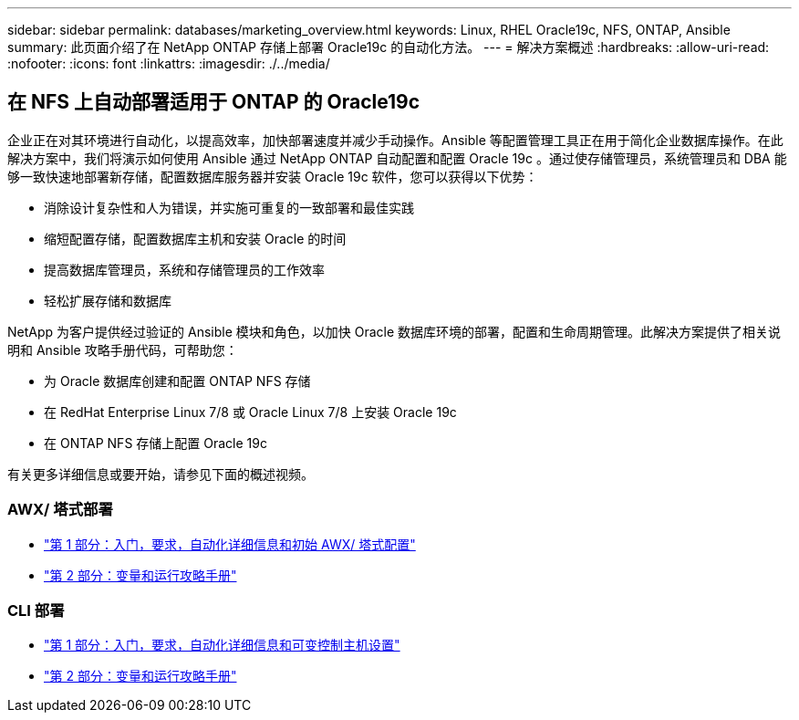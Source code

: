 ---
sidebar: sidebar 
permalink: databases/marketing_overview.html 
keywords: Linux, RHEL Oracle19c, NFS, ONTAP, Ansible 
summary: 此页面介绍了在 NetApp ONTAP 存储上部署 Oracle19c 的自动化方法。 
---
= 解决方案概述
:hardbreaks:
:allow-uri-read: 
:nofooter: 
:icons: font
:linkattrs: 
:imagesdir: ./../media/




== 在 NFS 上自动部署适用于 ONTAP 的 Oracle19c

企业正在对其环境进行自动化，以提高效率，加快部署速度并减少手动操作。Ansible 等配置管理工具正在用于简化企业数据库操作。在此解决方案中，我们将演示如何使用 Ansible 通过 NetApp ONTAP 自动配置和配置 Oracle 19c 。通过使存储管理员，系统管理员和 DBA 能够一致快速地部署新存储，配置数据库服务器并安装 Oracle 19c 软件，您可以获得以下优势：

* 消除设计复杂性和人为错误，并实施可重复的一致部署和最佳实践
* 缩短配置存储，配置数据库主机和安装 Oracle 的时间
* 提高数据库管理员，系统和存储管理员的工作效率
* 轻松扩展存储和数据库


NetApp 为客户提供经过验证的 Ansible 模块和角色，以加快 Oracle 数据库环境的部署，配置和生命周期管理。此解决方案提供了相关说明和 Ansible 攻略手册代码，可帮助您：

* 为 Oracle 数据库创建和配置 ONTAP NFS 存储
* 在 RedHat Enterprise Linux 7/8 或 Oracle Linux 7/8 上安装 Oracle 19c
* 在 ONTAP NFS 存储上配置 Oracle 19c


有关更多详细信息或要开始，请参见下面的概述视频。



=== AWX/ 塔式部署

* link:https://netapp.hosted.panopto.com/Panopto/Pages/Viewer.aspx?id=d844a9c3-4eb3-4512-bf21-b01200f09f66["第 1 部分：入门，要求，自动化详细信息和初始 AWX/ 塔式配置"]
* link:https://netapp.hosted.panopto.com/Panopto/Pages/Viewer.aspx?id=6da1b960-e1c9-4950-b750-b01200f0bdfa["第 2 部分：变量和运行攻略手册"]




=== CLI 部署

* link:https://netapp.hosted.panopto.com/Panopto/Pages/Viewer.aspx?id=373e7f2a-c101-4292-a3e4-b01200f0d078["第 1 部分：入门，要求，自动化详细信息和可变控制主机设置"]
* link:https://netapp.hosted.panopto.com/Panopto/Pages/Viewer.aspx?id=d58ebdb0-8bac-4ef9-b4d1-b01200f95047["第 2 部分：变量和运行攻略手册"]

